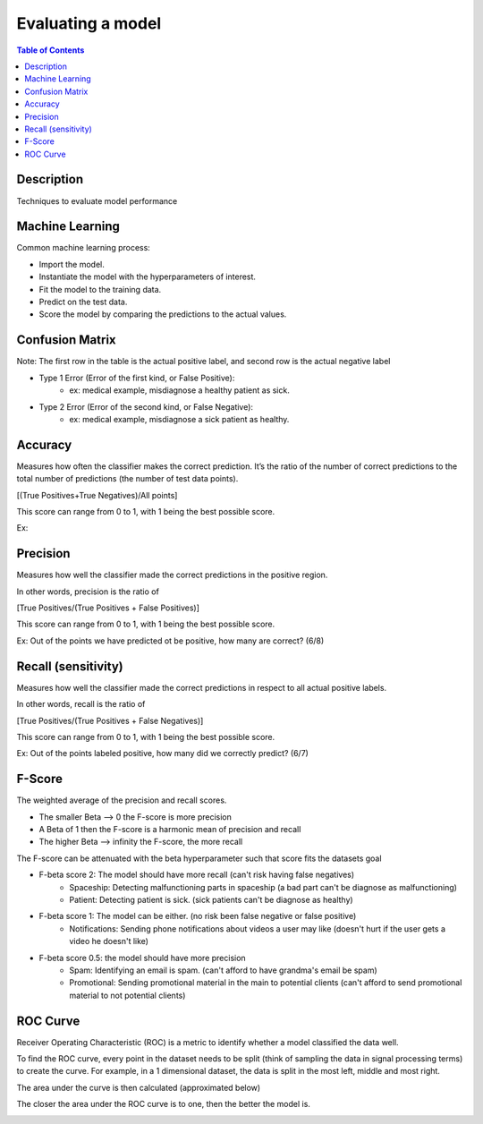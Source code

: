 .. meta::
    :description lang=en: Collect useful snippets related to evaluating/verification model techniques
    :keywords: Python, Python3 Cheat Sheet

==============================
Evaluating a model
==============================

.. contents:: Table of Contents
    :backlinks: none


Description
------------

Techniques to evaluate model performance

Machine Learning
------------------

Common machine learning process:

- Import the model.
- Instantiate the model with the hyperparameters of interest.
- Fit the model to the training data.
- Predict on the test data.
- Score the model by comparing the predictions to the actual values.

Confusion Matrix
------------------

.. image:: examples/model_evaluation/confusion_matrix.png
   :width: 400

Note: The first row in the table is the actual positive label, and
second row is the actual negative label


- Type 1 Error (Error of the first kind, or False Positive):
    - ex: medical example, misdiagnose a healthy patient as sick.
- Type 2 Error (Error of the second kind, or False Negative):
    - ex: medical example, misdiagnose a sick patient as healthy.

Accuracy
---------

Measures how often the classifier makes the correct prediction.
It’s the ratio of the number of correct predictions to
the total number of predictions (the number of test data points).

[(True Positives+True Negatives)/All points]


This score can range from 0 to 1, with 1 being the best possible score.

Ex:

.. image:: examples/model_evaluation/accuracy_patient_example.png
   :width: 400


Precision
----------

Measures how well the classifier made the correct predictions
in the positive region.

In other words, precision is the ratio of

[True Positives/(True Positives + False Positives)]

This score can range from 0 to 1, with 1 being the best possible score.

Ex: Out of the points we have predicted ot be positive, how many are correct? (6/8)

.. image:: examples/model_evaluation/precision_example.png
   :width: 400


Recall (sensitivity)
----------------------

Measures how well the classifier made the correct predictions
in respect to all actual positive labels.

In other words, recall is the ratio of

[True Positives/(True Positives + False Negatives)]

This score can range from 0 to 1, with 1 being the best possible score.

Ex: Out of the points labeled positive, how many did we correctly predict? (6/7)

.. image:: examples/model_evaluation/precision_example.png
   :width: 400

F-Score
-------------------------

The weighted average of the precision and recall scores.

- The smaller Beta --> 0 the F-score is more precision
- A Beta of 1 then the F-score is a harmonic mean of precision and recall
- The higher Beta --> infinity the F-score, the more recall


The F-score can be attenuated with the beta hyperparameter such that
score fits the datasets goal

- F-beta score 2: The model should have more recall (can't risk having false negatives)
    - Spaceship: Detecting malfunctioning parts in spaceship (a bad part can't be diagnose as malfunctioning)
    - Patient: Detecting patient is sick. (sick patients can't be diagnose as healthy)
- F-beta score 1: The model can be either. (no risk been false negative or false positive)
    - Notifications: Sending phone notifications about videos a user may like (doesn't hurt if the user gets a video he doesn't like)
- F-beta score 0.5: the model should have more precision
    - Spam: Identifying an email is spam. (can't afford to have grandma's email be spam)
    - Promotional: Sending promotional material in the main to potential clients (can't afford to send promotional material to not potential clients)

.. image:: examples/model_evaluation/f-score.png
   :width: 400

ROC Curve
-----------

Receiver Operating Characteristic (ROC) is a metric
to identify whether a model classified the data well.

To find the ROC curve, every point in the dataset needs to be
split (think of sampling the data in signal processing terms)
to create the curve. For example, in a 1 dimensional dataset, the
data is split in the most left, middle and most right.

.. image:: examples/model_evaluation/roc_curve_1.png
   :width: 400

.. image:: examples/model_evaluation/roc_curve_2.png
   :width: 400

The area under the curve is then calculated (approximated below)

.. image:: examples/model_evaluation/roc_curve_3.png
   :width: 400



The closer the area under the ROC curve is to one,
then the better the model is.

.. image:: examples/model_evaluation/area_under_roc_curve.png
   :width: 400